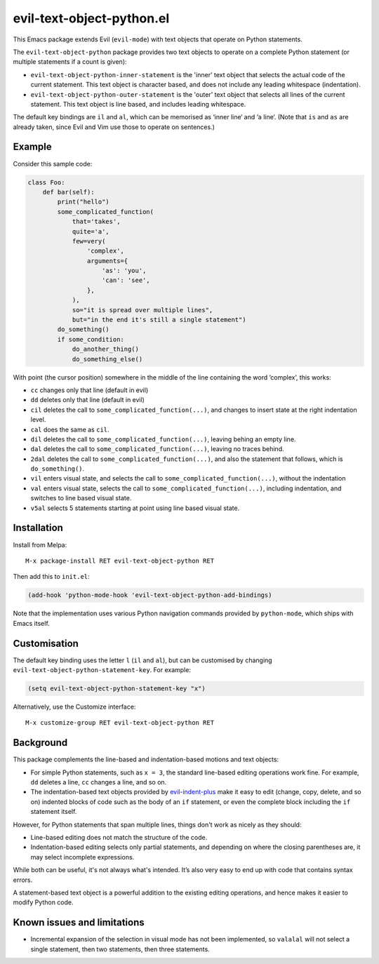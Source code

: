 ==========================
evil-text-object-python.el
==========================

This Emacs package extends Evil (``evil-mode``) with text objects that
operate on Python statements.

The ``evil-text-object-python`` package provides two text objects to
operate on a complete Python statement (or multiple statements if a
count is given):

* ``evil-text-object-python-inner-statement`` is the 'inner' text
  object that selects the actual code of the current statement. This
  text object is character based, and does not include any leading
  whitespace (indentation).

* ``evil-text-object-python-outer-statement`` is the 'outer' text
  object that selects all lines of the current statement. This text
  object is line based, and includes leading whitespace.

The default key bindings are ``il`` and ``al``, which can be memorised
as ‘inner line‘ and ‘a line‘. (Note that ``is`` and ``as`` are already
taken, since Evil and Vim use those to operate on sentences.)


Example
=======

Consider this sample code:

.. code:: python

  class Foo:
      def bar(self):
          print("hello")
          some_complicated_function(
              that='takes',
              quite='a',
              few=very(
                  'complex',
                  arguments={
                      'as': 'you',
                      'can': 'see',
                  },
              ),
              so="it is spread over multiple lines",
              but="in the end it's still a single statement")
          do_something()
          if some_condition:
              do_another_thing()
              do_something_else()

With point (the cursor position) somewhere in the middle of the line
containing the word ’complex’, this works:

* ``cc`` changes only that line (default in evil)

* ``dd`` deletes only that line (default in evil)

* ``cil`` deletes the call to ``some_complicated_function(...)``, and
  changes to insert state at the right indentation level.

* ``cal`` does the same as ``cil``.

* ``dil`` deletes the call to ``some_complicated_function(...)``,
  leaving behing an empty line.

* ``dal`` deletes the call to
  ``some_complicated_function(...)``, leaving no traces behind.

* ``2dal`` deletes the call to ``some_complicated_function(...)``, and
  also the statement that follows, which is ``do_something()``.

* ``vil`` enters visual state, and selects the call to
  ``some_complicated_function(...)``, without the indentation

* ``val`` enters visual state, selects the call to
  ``some_complicated_function(...)``, including indentation, and
  switches to line based visual state.

* ``v5al`` selects 5 statements starting at point using line based
  visual state.


Installation
============

Install from Melpa::

  M-x package-install RET evil-text-object-python RET

Then add this to ``init.el``:

.. code:: elisp

  (add-hook 'python-mode-hook 'evil-text-object-python-add-bindings)

Note that the implementation uses various Python navigation commands
provided by ``python-mode``, which ships with Emacs itself.


Customisation
=============

The default key binding uses the letter ``l`` (``il`` and ``al``), but
can be customised by changing ``evil-text-object-python-statement-key``.
For example:

.. code:: elisp

  (setq evil-text-object-python-statement-key "x")

Alternatively, use the Customize interface:

::

  M-x customize-group RET evil-text-object-python RET


Background
==========

This package complements the line-based and indentation-based motions
and text objects:

* For simple Python statements, such as ``x = 3``, the standard
  line-based editing operations work fine. For example, ``dd`` deletes
  a line, ``cc`` changes a line, and so on.

* The indentation-based text objects provided by `evil-indent-plus
  <https://github.com/TheBB/evil-indent-plus>`_ make it easy to edit
  (change, copy, delete, and so on) indented blocks of code such as
  the body of an ``if`` statement, or even the complete block
  including the ``if`` statement itself.

However, for Python statements that span multiple lines, things don't
work as nicely as they should:

* Line-based editing does not match the structure of the code.

* Indentation-based editing selects only partial statements, and
  depending on where the closing parentheses are, it may select
  incomplete expressions.

While both can be useful, it's not always what's intended. It’s also
very easy to end up with code that contains syntax errors.

A statement-based text object is a powerful addition to the existing
editing operations, and hence makes it easier to modify Python code.


Known issues and limitations
============================

* Incremental expansion of the selection in visual mode has not been
  implemented, so ``valalal`` will not select a single statement, then
  two statements, then three statements.
